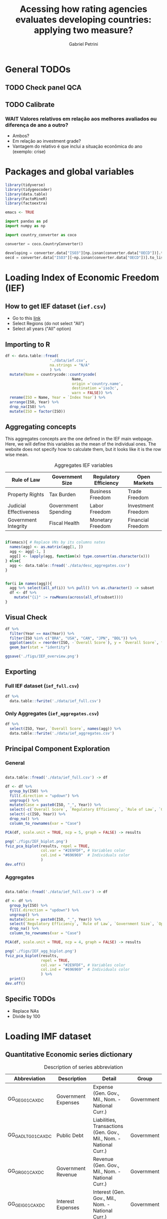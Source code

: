 #+OPTIONS: num:nil
#+TITLE:  Acessing how rating agencies evaluates developing countries: applying two measure?
#+AUTHOR: Gabriel Petrini
#+LANG: en
#+PROPERTY:header-args R :results output drawer :eval never-export :exports both :session *rating*
#+PROPERTY:header-args python :results output drawer :eval never-export :exports both :session *rating*

* HTML headers :noexport:ignore:
#+HTML_HEAD: <link rel="stylesheet" type="text/css" href="http://www.pirilampo.org/styles/readtheorg/css/htmlize.css"/>
#+HTML_HEAD: <link rel="stylesheet" type="text/css" href="http://www.pirilampo.org/styles/readtheorg/css/readtheorg.css"/>

#+HTML_HEAD: <script src="https://ajax.googleapis.com/ajax/libs/jquery/2.1.3/jquery.min.js"></script>
#+HTML_HEAD: <script src="https://maxcdn.bootstrapcdn.com/bootstrap/3.3.4/js/bootstrap.min.js"></script>
#+HTML_HEAD: <script type="text/javascript" src="http://www.pirilampo.org/styles/lib/js/jquery.stickytableheaders.min.js"></script>
#+HTML_HEAD: <script type="text/javascript" src="http://www.pirilampo.org/styles/readtheorg/js/readtheorg.js"></script>


* General TODOs


** TODO Check panel QCA

** TODO Calibrate

*** WAIT Valores relativos em relação aos melhores avaliados ou diferença de ano a outro?
- Ambos?
- Em relação ao investment grade?
- Vantagem do relativo é que inclui a situação econômica do ano (exemplo: crise)

* Packages and global variables

#+begin_src R :exports code
library(tidyverse)
library(tidygeocoder)
library(data.table)
library(FactoMineR)
library(factoextra)

emacs <- TRUE
#+end_src

#+RESULTS:
:results:
── [1mAttaching packages[22m ────────────────────────────────────────────────────────────────────────────────────────────── tidyverse 1.3.0 ──
[32m✔[39m [34mggplot2[39m 3.3.3     [32m✔[39m [34mpurrr  [39m 0.3.4
[32m✔[39m [34mtibble [39m 3.0.6     [32m✔[39m [34mdplyr  [39m 1.0.4
[32m✔[39m [34mtidyr  [39m 1.1.2     [32m✔[39m [34mstringr[39m 1.4.0
[32m✔[39m [34mreadr  [39m 1.4.0     [32m✔[39m [34mforcats[39m 0.5.1
── [1mConflicts[22m ───────────────────────────────────────────────────────────────────────────────────────────────── tidyverse_conflicts() ──
[31m✖[39m [34mdplyr[39m::[32mfilter()[39m masks [34mstats[39m::filter()
[31m✖[39m [34mdplyr[39m::[32mlag()[39m    masks [34mstats[39m::lag()
data.table 1.13.6 using 2 threads (see ?getDTthreads).  Latest news: r-datatable.com

Attaching package: ‘data.table’

The following objects are masked from ‘package:dplyr’:

    between, first, last

The following object is masked from ‘package:purrr’:

    transpose
Welcome! Want to learn more? See two factoextra-related books at https://goo.gl/ve3WBa
:end:


#+begin_src python
import pandas as pd
import numpy as np

import country_converter as coco

converter = coco.CountryConverter()

developing = converter.data["ISO3"][np.isnan(converter.data["OECD"])].to_list()
oecd = converter.data["ISO3"][~np.isnan(converter.data["OECD"])].to_list()
#+end_src

#+RESULTS:
:results:
:end:

* Loading Index of Economic Freedom (IEF)

** How to get IEF dataset (=ief.csv=)

- Go to this [[https://www.heritage.org/index/explore][link]]
- Select Regions (do not select "All")
- Select all years ("All" option)


** Importing to R

#+begin_src R
df <- data.table::fread(
                    './data/ief.csv',
                    na.strings = "N/A"
                    ) %>%
  mutate(Name = countrycode::countrycode(
                              Name,
                              origin ='country.name',
                              destination ='iso3c',
                              warn = FALSE)) %>%
  rename(ISO = Name, Year = `Index Year`) %>%
  arrange(ISO, Year) %>%
  drop_na(ISO) %>%
  mutate(ISO = factor(ISO))
#+end_src

#+RESULTS:
:results:
:end:


** Aggregating concepts



This aggregates concepts are the one defined in the IEF main webpage.
Here, we will define this variables as the mean of the individual ones.
The website does not specify how to calculate them, but it looks like it is the row wise mean.

#+CAPTION: Aggregates IEF variables
#+NAME: agg
|------------------------+---------------------+-----------------------+--------------------|
| Rule of Law            | Government Size     | Regulatory Efficiency | Open Markets       |
|------------------------+---------------------+-----------------------+--------------------|
| Property Rights        | Tax Burden          | Business Freedom      | Trade Freedom      |
| Judicial Effectiveness | Government Spending | Labor Freedom         | Investment Freedom |
| Government Integrity   | Fiscal Health       | Monetary Freedom      | Financial Freedom  |
|------------------------+---------------------+-----------------------+--------------------|


#+begin_src R :var agg = agg

if(emacs){ # Replace VNs by its columns nates
  names(agg) <- as.matrix(agg[1, ])
  agg <- agg[-1, ]
  agg[] <- lapply(agg, function(x) type.convert(as.character(x)))
} else{
  agg <- data.table::fread('./data/desc_aggregates.csv')
}


for(i in names(agg)){
  agg %>% select(all_of(i)) %>% pull() %>% as.character() -> subset
  df <- df %>%
    mutate("{i}" := rowMeans(across(all_of(subset))))
}
#+end_src

#+RESULTS:
:results:
:end:


** Visual Check

#+begin_src R :results graphics file :file ./figs/IEF_overview.png
df %>%
  filter(Year == max(Year)) %>%
  filter(ISO %in% c("BRA", "USA", "CAN", "JPN", "BOL")) %>%
  ggplot(aes(x = reorder(ISO, -`Overall Score`), y = `Overall Score`, fill = `Overall Score`)) +
  geom_bar(stat = "identity")

ggsave('./figs/IEF_overview.png')
#+end_src

#+RESULTS:
[[file:./figs/IEF_overview.png]]


** Exporting

*** Full IEF dataset (=ief_full.csv=)

#+begin_src R
df %>%
  data.table::fwrite('./data/ief_full.csv')
#+end_src

#+RESULTS:
:results:
:end:

*** Only Aggregates (=ief_aggregates.csv=)

#+begin_src R
df %>%
  select(ISO, Year, `Overall Score`, names(agg)) %>%
  data.table::fwrite('./data/ief_aggregates.csv')
#+end_src

#+RESULTS:
:results:
:end:


** Principal Component Exploration

*** General

#+begin_src R :results graphics file :file ./figs/IEF_biplot.png

data.table::fread('./data/ief_full.csv') -> df

df <- df %>%
  group_by(ISO) %>%
  fill(.direction = "updown") %>%
  ungroup() %>%
  mutate(Case = paste0(ISO, "_", Year)) %>%
  select(-c(`Overall Score`, `Regulatory Efficiency`, `Rule of Law`, `Government Size`, `Open Markets`)) %>%
  select(-c(ISO, Year)) %>%
  drop_na() %>%
  column_to_rownames(var = "Case")

PCA(df, scale.unit = TRUE, ncp = 5, graph = FALSE) -> results

png('./figs/IEF_biplot.png')
fviz_pca_biplot(results, repel = TRUE,
                col.var = "#2E9FDF", # Variables color
                col.ind = "#696969"  # Individuals color
                )
dev.off()
#+end_src

#+RESULTS:
[[file:./figs/IEF_biplot.png]]




*** Aggregates

#+begin_src R :results graphics file :file ./figs/IEF_agg_biplot.png

data.table::fread('./data/ief_full.csv') -> df

df <- df %>%
  group_by(ISO) %>%
  fill(.direction = "updown") %>%
  ungroup() %>%
  mutate(Case = paste0(ISO, "_", Year)) %>%
  select(`Regulatory Efficiency`, `Rule of Law`, `Government Size`, `Open Markets`, Case) %>%
  drop_na() %>%
  column_to_rownames(var = "Case")

PCA(df, scale.unit = TRUE, ncp = 4, graph = FALSE) -> results

png('./figs/IEF_agg_biplot.png')
fviz_pca_biplot(results,
                repel = TRUE,
                col.var = "#2E9FDF", # Variables color
                col.ind = "#696969"  # Individuals color
                ) %>%
  print()
dev.off()
#+end_src

#+RESULTS:
[[file:./figs/IEF_agg_biplot.png]]





** Specific TODOs

- Replace NAs
- Divide by 100

* Loading IMF dataset

** Quantitative Economic series dictionary

#+CAPTION: Description of series abbreviation
#+NAME: imf
|----------------------+-------------------------+--------------------------------------------------------------------+------------|
| Abbreviation         | Description             | Detail                                                             | Group      |
|----------------------+-------------------------+--------------------------------------------------------------------+------------|
| GG_GE_G01_CA_XDC     | Government Expenses     | Expense (Gen. Gov., Mil., Nom. - National Curr.)                   | Government |
| GG_GADL_T_G01_CA_XDC | Public Debt             | Liabilities, Transactions (Gen. Gov., Mil., Nom. - National Curr.) | Government |
| GG_GR_G01_CA_XDC     | Government Revenue      | Revenue (Gen. Gov., Mil., Nom. - National Curr.)                   | Government |
| GG_GEI_G01_CA_XDC    | Interest Expenses       | Interest (Gen. Gov., Mil., Nom. - National Curr.)                  | Government |
| NGDP_XDC             | GDP                     | GDP, Current Prices                                                | Demand     |
| NCP_XDC              | Household Consumption   | Household Consumption (w/ NPISHs, Nom. Domestic Curr.)             | Demand     |
| NCGG_XDC             | Government Consumption  | Government Consumption Expenditure (Nom. Domestic Curr.)           | Demand     |
| NFI_XDC              | Investment              | Gross Fixed Capital Formation (Nom. Domestic Curr.)                | Demand     |
| NINV_XDC             | Inventories             | Change in inventories (Nom. Domestic Curr.)                        | Supply     |
| NX_XDC               | Exports                 | Exports of Goods and Services (Nom. Domestic Curr.)                | Demand     |
| NM_XDC               | Imports                 | Imports of Goods and Service (Nom. Domestic Curr.)                 | Supply     |
| AIP_IX               | Industrial Production   | Industrial Production Index (2010=100)                             | Supply     |
| RAXG_USD             | Inter. Liq.             | International reserves (Excl. Gold, USD)                           | External   |
| RAFASDR_USD          | Inter. Liq. (official)  | International reserves, Official reserves, SDR (USD)               | External   |
| RAFAIMF_USD          | Inter. Liq. (IMF)       | International reserves, Official reserves, IMF position (USD)      | External   |
| BXG_BP6_USD          | Exports (BOP)           | Current Account - Goods and Services (Credit, USD)                 | BOP        |
| BMG_BP6_USD          | Imports (BOP)           | Current Account - Goods and Services (Debit, USD)                  | BOP        |
| BG_BP6_USD           | CA balance              | Current Account - Goods and Services (Net, USD)                    | BOP        |
| BK_DB_BP6_USD        | Capital Account         | Capital Account - Total (Debt, USD)                                | BOP        |
| BFDA_BP6_USD         | Financial Account       | Net Financial Account - (+ Lending, - Borrowing)                   | BOP        |
| FPE_IX               | Fin. Mkt Prices         | Financial Market Prices (Equities, Index)                          | Prices     |
| PPPI_IX              | Produces Prices         | Producer Prices Index (2010=100)                                   | Prices     |
| PCPI_IX              | Consumer Prices         | Consumer Prices Index (2010=100)                                   | Prices     |
| FPOLM_PA             | CB Interest rate        | Central Bank Policy rate (% per annum)                             | Interest   |
| FISR_PA              | Savings rate            | Savings rate (% per annum)                                         | Interest   |
| ENDE_XDC_USD_RATE    | Domestic Currency (end) | Domestic currency rate  per USD, End of period                     | Exchange   |
| ENDA_XDC_USD_RATE    | Domestic Currency (avg) | Domestic currency rate per USD, Period Average                     | Exchange   |
| TXG_FOB_USD          | Value of Exports        | Value of Exports (Goods, USD)                                      | Trade      |
| TMG_FOB_USD          | Value of Imports        | Value of Improts (Goods - FOB, USD)                                | Trade      |
|----------------------+-------------------------+--------------------------------------------------------------------+------------|


Alternatives for primary outcome (IFS):
- Central Government (including Social Security), Primary Net cash inflow from operating activities, Domestic Currency
- General Government, Primary Net cash inflow from operating activities, Domestic Currency
- Budgetary Central Government, Primary operating balance, Domestic Currency

** Importing IMF data

*** Quering data

#+begin_src R :var imf = imf :exports code

if(emacs){ # Replace VNs by its columns nates
  names(imf) <- as.matrix(imf[1, ])
  imf <- imf[-1, ]
  imf[] <- lapply(imf, function(x) type.convert(as.character(x)))
} else{
  imf <- data.table::fread('./data/desc_imf.csv')
}

series <- imf$Abbreviation %>% as.character() %>% c()
chunck_size <- 5
chuncks <- split(series, ceiling(seq_along(series)/chunck_size))

imfr::imf_data(
        database_id = 'IFS',
        indicator = series,
      ) -> df

df %>% data.table::fwrite('./data/IFS_full_dataset.csv')
#+end_src


*** Renaming variables

#+begin_src R :var imf = imf

if(emacs){ # Replace VNs by its columns nates
  names(imf) <- as.matrix(imf[1, ])
  imf <- imf[-1, ]
  imf[] <- lapply(imf, function(x) type.convert(as.character(x)))
} else{
  imf <- data.table::fread('./data/desc_imf.csv')
}


colnames <- c("ISO", "Year", imf$Description %>% as.character())

df <- data.table::fread('./data/IFS_full_dataset.csv') %>%
  rename(ISO = iso2c) %>%
  mutate(ISO = countrycode::countrycode(
                              ISO,
                              origin ='iso2c',
                              destination ='iso3c',
                              warn = FALSE)) %>%
  setNames(colnames)

df %>% data.table::fwrite('./data/IFS_full_renamed.csv')
#+end_src

#+RESULTS:
:results:
:end:



** Importing HPPD data and merging with IFS

#+begin_src R
df <- imfr::imf_data(database_id = "HPDD", indicator = "GGXWDG_GDP") %>%
  rename(`Debt/GDP` = GGXWDG_GDP) %>%
  rename(Year = year) %>%
  mutate(Year = as.numeric(Year)) %>%
  rename(ISO = iso2c) %>%
  mutate(ISO = countrycode::countrycode(
                              ISO,
                              origin ='iso2c',
                              destination ='iso3c',
                              warn = FALSE))

df %>% data.table::fwrite('./data/HPDD_Public_Debt.csv')

ifs <- data.table::fread('./data/IFS_full_renamed.csv')

ifs <- ifs %>%
  left_join(df)

ifs %>% data.table::fwrite('./data/IFS_HPDD.csv')
#+end_src

#+RESULTS:
:results:
  |                                                                              |                                                                      |   0%  |                                                                              |=======                                                               |  10%  |                                                                              |======================================================================| 100%
  |                                                                              |                                                                      |   0%  |                                                                              |=======                                                               |  10%  |                                                                              |======================================================================| 100%
  |                                                                              |                                                                      |   0%  |                                                                              |=======                                                               |  10%  |                                                                              |=========================                                             |  36%  |                                                                              |===========================================                           |  61%  |                                                                              |=============================================================         |  87%  |                                                                              |======================================================================| 100%
  |                                                                              |                                                                      |   0%  |                                                                              |========                                                              |  11%  |                                                                              |======================================================================| 100%
  |                                                                              |                                                                      |   0%  |                                                                              |======================================================================| 100%
Joining, by = c("ISO", "Year")
:end:

** Primary outcome from WEO

*** Download

#+BEGIN_SRC python
import weo

weo.download(year=2021, release="Apr", filename="./data/weo/weo.csv")
#+END_SRC

#+RESULTS:
:results:
data/weo/weo.csv 9.3Mb
Downloaded 2021-Apr WEO dataset
:end:



*** Clean

#+begin_src R

years <- seq(1995, 2021, by = 1) %>% as.character

df <- data.table::fread('./data/weo/weo.csv', na.strings="n/a") %>%
  filter(`WEO Subject Code` %in% c("GGXONLB", "GGXONLB_NGDP")) %>%
  select(ISO, `WEO Subject Code`, all_of(years)) %>%
  pivot_longer(
    cols = years,
    names_to = "Year",
    values_to = "Val"
  ) %>%
  pivot_wider(
    names_from = `WEO Subject Code`,
    values_from = "Val"
  ) %>%
  rename(
    `Primary Outcome` = `GGXONLB`,
    `Primary Outcome/GDP` = `GGXONLB_NGDP`
  )

df %>% data.table::fwrite('./data/primary_outcome.csv')
#+end_src

#+RESULTS:
:results:
:end:

*** Merging with previous dataset

#+begin_src R

weo <- data.table::fread('./data/primary_outcome.csv')

df <- data.table::fread('./data/IFS_HPDD.csv')

df <- df %>%
  left_join(weo)

df %>% data.table::fwrite('./data/IFS_HPDD_WEO.csv')
#+end_src

#+RESULTS:
:results:
Joining, by = c("ISO", "Year", "Primary Outcome")
Erro: Can't join on `x$Primary Outcome` x `y$Primary Outcome` because of incompatible types.
[34mℹ[39m `x$Primary Outcome` is of type <double>>.
[34mℹ[39m `y$Primary Outcome` is of type <character>>.
[90mRun `rlang::last_error()` to see where the error occurred.[39m
:end:

** Primary outcome from WEO

*** Download

#+BEGIN_SRC python
import weo

weo.download(year=2021, release="Apr", filename="./data/weo/weo.csv")
#+END_SRC

#+RESULTS:
:results:
data/weo/weo.csv 9.3Mb
Downloaded 2021-Apr WEO dataset
:end:



*** Clean

#+begin_src R

years <- seq(1995, 2021, by = 1) %>% as.character

df <- data.table::fread('./data/weo/weo.csv', na.strings="n/a") %>%
  filter(`WEO Subject Code` %in% c("GGXONLB", "GGXONLB_NGDP")) %>%
  select(ISO, `WEO Subject Code`, all_of(years)) %>%
  pivot_longer(
    cols = years,
    names_to = "Year",
    values_to = "Val"
  ) %>%
  pivot_wider(
    names_from = `WEO Subject Code`,
    values_from = "Val"
  ) %>%
  rename(
    `Primary Outcome` = `GGXONLB`,
    `Primary Outcome/GDP` = `GGXONLB_NGDP`
  )

df %>% data.table::fwrite('./data/primary_outcome.csv')
#+end_src

#+RESULTS:
:results:
:end:


#+BEGIN_SRC python
import weo

weo.download(year=2020, release="Apr", filename="./weo/weo.csv")
#+END_SRC



** Defining derived variables

#+BEGIN_SRC python
df = pd.read_csv(
    './data/IFS_HPDD_WEO.csv',
    index_col = ["ISO"],
    parse_dates = True
)

# df["Debt/GDP"] = df["Public Debt"]/df["GDP"]
df["Investment share"] = df["Investment"]/df["GDP"]
df["CA Balance/GDP"] = df["CA balance"]/df["GDP"]
df["Capital Account/GDP"] = df["Capital Account"]/df["GDP"]
df["Growth"] = df["GDP"].groupby('ISO').pct_change()
# df["Primary Outcome"] = df["Government Expenses"] - df["Government Revenue"] + df["Interest Expenses"]
# df["Primary Outcome/GDP"] = df["Primary Outcome"]/df["GDP"]

df.to_csv('./data/IFS_Derivated_Series.csv', index_label = "ISO")
#+END_SRC

#+RESULTS:
:results:
:end:

** Principal Component Exploration

#+begin_src R :results graphics file :file ./figs/IFS_biplot.png

data.table::fread("./data/IFS_Derivated_Series.csv") -> df

df <- df %>%
  group_by(ISO) %>%
  fill(.direction = "updown") %>%
  ungroup() %>%
  mutate(Case = paste0(ISO, "_", Year)) %>%
  select(Case, `Debt/GDP`, `Primary Outcome/GDP`, `CA Balance/GDP`, `Capital Account/GDP`, Growth) %>%
  drop_na() %>%
  column_to_rownames(var = "Case")

PCA(df, scale.unit = TRUE, ncp = 5, graph = FALSE) -> results

png("./figs/IFS_biplot.png")
fviz_pca_biplot(results,
  repel = TRUE,
  col.var = "#2E9FDF", # Variables color
  col.ind = "#696969" # Individuals color
) %>% print()
dev.off()
#+end_src

#+RESULTS:
[[file:./figs/IFS_biplot.png]]


* Loading rating index dataset (trending economics)


** Downloading dataset

In this case, we are aggregating different rates in the same year (if it occurs) with agency mean.

#+BEGIN_SRC python
categories = pd.read_html(
    'https://tradingeconomics.com/country-list/rating',
    index_col = [-1]
)[1]

for j in range(2,categories.shape[1]):

    fuzzies = {
        categories.iloc[i,1] : categories.iloc[i,0]/100 for i in range(categories.shape[0])
    }
    fuzzies.update(
        {
        categories.iloc[i,j] : categories.iloc[i,0]/100 for i in range(categories.shape[0])
    }
    )

def fuzzy_rating(grade):
    result = grade.map(fuzzies)
    # result = grade.map(fuzzies).mean()
    return result

countries = pd.read_html(
    'https://tradingeconomics.com/country-list/rating',
)[0]
countries = countries["Unnamed: 0"].to_list()
countries = [i.lower().strip().replace(" ", "-") for i in countries]

errors = []
empties = []

rating = pd.DataFrame()
for country in countries:
    try:
        url = f"https://tradingeconomics.com/{country}/rating"
        df = pd.read_html(
                url,
                parse_dates=True,
                index_col=[-1]
        )[0]
        df.index.name = 'Date'
        df["ISO"] = converter.convert(names = country.replace('-', ' '), to = 'ISO3',)
        df["Year"] = [i.year for i in df.index]
        df = df.reset_index()
        # df = df.set_index('ISO')
        df["Rating"] = fuzzy_rating(grade=df["Rating"])
        df = df.pivot_table(
            index=["ISO", "Year"],
            columns="Agency",
            values="Rating",
            aggfunc=np.mean)
        df = df.reset_index(level=[0,1])
        df.columns.name = ''
        if df.empty:
            empties.append(country)
            pass
        else:
            rating = rating.append(df)
    except (KeyError, ValueError) as e:
        errors.append(e)
        # print(f"{country} data is not available")
        # print(f"Warning message: {e}")
        pass

rating = rating[rating["ISO"] != "not found"]
rating["OECD"] = rating["ISO"].isin(oecd)
rating["Rating"] = rating[["S&P", "Fitch", "Moody's"]].mean(axis=1)
rating.to_csv('./data/rating_fulldataset_numeric.csv')
#+END_SRC

#+RESULTS:
:results:
european union not found in regex
:end:


* Merging datasets


** Creating df

#+begin_src R
data.table::fread("./data/ief_full.csv") -> ief
data.table::fread("./data/IFS_Derivated_Series.csv") -> imf
data.table::fread("./data/rating_fulldataset_numeric.csv") -> rating

df <- ief %>% left_join(imf, by = c("ISO", "Year"))
df <- df %>% left_join(rating, by = c("ISO", "Year"))

# Replacing NA

df <- df %>%
  group_by(ISO) %>%
  fill(everything(), .direction = "updown") %>%
  ungroup() %>%
  mutate(Case = paste0(ISO, "_", Year))

df %>% data.table::fwrite('./data/ief_imf_rating.csv')

#+end_src

#+RESULTS:
:results:
:end:


:results:

R version 4.0.4 (2021-02-15) -- "Lost Library Book"
Copyright (C) 2021 The R Foundation for Statistical Computing
Platform: x86_64-pc-linux-gnu (64-bit)

R é um software livre e vem sem GARANTIA ALGUMA.
Você pode redistribuí-lo sob certas circunstâncias.
Digite 'license()' ou 'licence()' para detalhes de distribuição.

R é um projeto colaborativo com muitos contribuidores.
Digite 'contributors()' para obter mais informações e
'citation()' para saber como citar o R ou pacotes do R em publicações.

Digite 'demo()' para demonstrações, 'help()' para o sistema on-line de ajuda,
ou 'help.start()' para abrir o sistema de ajuda em HTML no seu navegador.
Digite 'q()' para sair do R.

[Área de trabalho anterior carregada]
setwd('/HDD/PhD/Articles/ratings_QCA/')
library(tidyverse)
library(tidygeocoder)
library(data.table)
library(FactoMineR)
library(factoextra)

emacs <- TRUE
'org_babel_R_eoe'
── Attaching packages ────────────────────────────────────────────────────────────────────────────────────────────── tidyverse 1.3.0 ──
✔ ggplot2 3.3.3     ✔ purrr   0.3.4
✔ tibble  3.0.6     ✔ dplyr   1.0.4
✔ tidyr   1.1.2     ✔ stringr 1.4.0
✔ readr   1.4.0     ✔ forcats 0.5.1
── Conflicts ───────────────────────────────────────────────────────────────────────────────────────────────── tidyverse_conflicts() ──
✖ dplyr::filter() masks stats::filter()
✖ dplyr::lag()    masks stats::lag()
data.table 1.13.6 using 2 threads (see ?getDTthreads).  Latest news: r-datatable.com

Attaching package: ‘data.table’

The following objects are masked from ‘package:dplyr’:

    between, first, last

The following object is masked from ‘package:purrr’:

    transpose
Welcome! Want to learn more? See two factoextra-related books at https://goo.gl/ve3WBa
[1] "org_babel_R_eoe"
data.table::fread('./data/ief_full.csv') -
ief
data.table::fread('./data/IFS_Derivated_Series.csv') -
imf
data.table::fread('./data/rating_fulldataset_numeric.csv') -
rating
'org_babel_R_eoe'

R version 4.0.4 (2021-02-15) -- "Lost Library Book"
Copyright (C) 2021 The R Foundation for Statistical Computing
Platform: x86_64-pc-linux-gnu (64-bit)

R é um software livre e vem sem GARANTIA ALGUMA.
Você pode redistribuí-lo sob certas circunstâncias.
Digite 'license()' ou 'licence()' para detalhes de distribuição.

R é um projeto colaborativo com muitos contribuidores.
Digite 'contributors()' para obter mais informações e
'citation()' para saber como citar o R ou pacotes do R em publicações.

Digite 'demo()' para demonstrações, 'help()' para o sistema on-line de ajuda,
ou 'help.start()' para abrir o sistema de ajuda em HTML no seu navegador.
Digite 'q()' para sair do R.

[Área de trabalho anterior carregada]
Error in data.table::fread("./data/rating_fulldataset_numeric.csv") : 
  File './data/rating_fulldataset_numeric.csv' does not exist or is non-readable. getwd()=='/HDD/PhD/Articles/ratings_QCA'
:end:

** Creating yearly min, max and mean

#+begin_src R


df <- data.table::fread("./data/ief_imf_rating.csv")

means <- df %>%
  group_by(Year) %>%
  summarise(
    Growth = mean(Growth, na.rm = TRUE),
    `Debt/GDP` = mean(`Debt/GDP`, na.rm = TRUE),
    `CA Balance/GDP` = mean(`CA Balance/GDP`, na.rm = TRUE),
    `Capital Account/GDP` = mean(`Capital Account/GDP`, na.rm = TRUE),
    `Primary Outcome/GDP` = mean(`Primary Outcome/GDP`, na.rm = TRUE),
  ) %>%
  mutate(ISO = "Mean") %>%
  ungroup()

maxs <- df %>%
  group_by(Year) %>%
  summarise(
    Growth = max(Growth, na.rm = TRUE),
    `Debt/GDP` = max(`Debt/GDP`, na.rm = TRUE),
    `CA Balance/GDP` = max(`CA Balance/GDP`, na.rm = TRUE),
    `Capital Account/GDP` = max(`Capital Account/GDP`, na.rm = TRUE),
    `Primary Outcome/GDP` = max(`Primary Outcome/GDP`, na.rm = TRUE),
  ) %>%
  mutate(ISO = "Max") %>%
  ungroup()

mins <- df %>%
  group_by(Year) %>%
  summarise(
    Growth = min(Growth, na.rm = TRUE),
    `Debt/GDP` = min(`Debt/GDP`, na.rm = TRUE),
    `CA Balance/GDP` = min(`CA Balance/GDP`, na.rm = TRUE),
    `Capital Account/GDP` = min(`Capital Account/GDP`, na.rm = TRUE),
    `Primary Outcome/GDP` = min(`Primary Outcome/GDP`, na.rm = TRUE),
  ) %>%
  mutate(ISO = "Min") %>%
  ungroup()

medians <- df %>%
  group_by(Year) %>%
  summarise(
    Growth = median(Growth, na.rm = TRUE),
    `Debt/GDP` = median(`Debt/GDP`, na.rm = TRUE),
    `CA Balance/GDP` = median(`CA Balance/GDP`, na.rm = TRUE),
    `Capital Account/GDP` = median(`Capital Account/GDP`, na.rm = TRUE),
    `Primary Outcome/GDP` = median(`Primary Outcome/GDP`, na.rm = TRUE),
  ) %>%
  mutate(ISO = "Median") %>%
  ungroup()

stats <- bind_rows(means, maxs, mins, medians)

stats %>% data.table::fwrite('./data/ief_imf_rating_stats.csv')
#+end_src

#+RESULTS:
:results:
:end:


** Filtering prime rates

#+begin_src R

df <- data.table::fread("./data/ief_imf_rating.csv")


bests <- df %>%
  group_by(Year) %>%
  filter(Rating >= 0.95) %>%
  fill(.direction = "updown") %>%
  summarise(
    Growth = mean(Growth, na.rm = TRUE),
    `Debt/GDP` = mean(`Debt/GDP`, na.rm = TRUE),
    `CA Balance/GDP` = mean(`CA Balance/GDP`, na.rm = TRUE),
    `Capital Account/GDP` = mean(`Capital Account/GDP`, na.rm = TRUE),
    `Primary Outcome/GDP` = mean(`Primary Outcome/GDP`, na.rm = TRUE),
    `Overall Score` = mean(`Overall Score`, na.rm = TRUE),
    `Rule of Law` = mean(`Rule of Law`, na.rm = TRUE),
    `Government Size` = mean(`Government Size`, na.rm = TRUE),
    `Open Markets` = mean(`Open Markets`, na.rm = TRUE),
    `Regulatory Efficiency` = mean(`Regulatory Efficiency`, na.rm = TRUE),
  ) %>%
  mutate(ISO = "BEST") %>%
  ungroup()

bests %>% data.table::fwrite("./data/ief_imf_rating_best.csv")
#+end_src

#+RESULTS:
:results:
:end:

** Remerging

#+begin_src R

bests <- data.table::fread('./data/ief_imf_rating_best.csv')
stats <- data.table::fread('./data/ief_imf_rating_stats.csv')
df <- data.table::fread("./data/ief_imf_rating.csv")

df <- bind_rows(df, bests, stats)


df %>% data.table::fwrite('./data/dataset_stats_bests.csv')

#+end_src

#+RESULTS:
:results:
:end:


** Calculate relative values


#+begin_src R

df <- data.table::fread('./data/dataset_stats_bests.csv') %>%
  group_by(ISO) %>%
  fill(.direction = "updown") %>%
  ungroup()
bests <- data.table::fread('./data/ief_imf_rating_best.csv')

incompletes <- df %>% group_by(ISO) %>% mutate(n = n()) %>% ungroup() %>% filter(n != nrow(bests)) %>% select(ISO) %>% unique()

df <- df %>%
  group_by(ISO) %>%
  mutate(n = n()) %>%
  filter(n == nrow(bests)) %>% # sanity check
  mutate(
    relative_growth = Growth/bests$Growth,
    relative_debt_gdp = `Debt/GDP`/(bests$`Debt/GDP`),
    relative_primary_gdp = `Primary Outcome/GDP`/(bests$`Primary Outcome/GDP`),
    relative_ca_gdp = `CA Balance/GDP`/(bests$`CA Balance/GDP`),
    relative_capitalacc_gdp = `Capital Account/GDP`/(bests$`Capital Account/GDP`),
    relative_gov_size = `Government Size`/(bests$`Government Size`),
    relative_ruleoflaw = `Rule of Law`/(bests$`Rule of Law`),
    relative_open_mkt = `Open Markets`/(bests$`Open Markets`),
    relative_reg_eff = `Regulatory Efficiency`/(bests$`Regulatory Efficiency`),
    relative_overall_score = `Overall Score`/(bests$`Overall Score`)
  ) %>%
  ungroup()

df %>% data.table::fwrite('./data/dataset_relative_macro_aggregates.csv')

#+end_src

#+RESULTS:
:results:
:end:



** Correct

- Primary Outcome

* Calibrating variables

** Importing, subseting and adapting variables names for readability


#+begin_src R
df <- data.table::fread('./data/dataset_relative_macro_aggregates.csv') %>%
  select(
    ISO, Case, OECD,
    `Government Size`, `Regulatory Efficiency`, `Open Markets`, `Rule of Law`,
    relative_growth, relative_debt_gdp, relative_primary_gdp, relative_ca_gdp, relative_capitalacc_gdp,
    Rating
  ) %>%
  rename(
    Growth = relative_growth,
    `Public Debt/GDP` = relative_debt_gdp,
    `Primary Outcome/GDP` = relative_primary_gdp,
    `CA Balance/GDP` = relative_ca_gdp,
    `Capital Acc/GDP` = relative_capitalacc_gdp
  ) %>%
  filter(
    ISO != "BEST",
    ISO != "Median", ISO != "Mean", ISO != "Min", ISO != "Max"
    ) %>%
  select(-c(ISO)) %>%
  drop_na(Rating)

df %>% data.table::fwrite('./data/df_pre_calibration.csv')
#+end_src

#+RESULTS:
:results:
:end:

* Truth Tables

** Presence of Outcome (Rating Increase)
** Absence of Outcome (Rating Decrease)

* Minimization

* Analysis

* Robustness check
